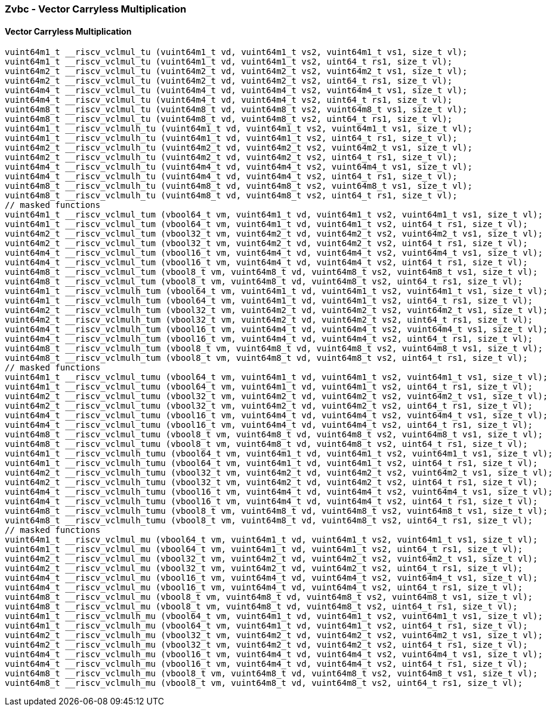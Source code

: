 
=== Zvbc - Vector Carryless Multiplication

[[policy-variant-overloaded]]
==== Vector Carryless Multiplication

[,c]
----
vuint64m1_t __riscv_vclmul_tu (vuint64m1_t vd, vuint64m1_t vs2, vuint64m1_t vs1, size_t vl);
vuint64m1_t __riscv_vclmul_tu (vuint64m1_t vd, vuint64m1_t vs2, uint64_t rs1, size_t vl);
vuint64m2_t __riscv_vclmul_tu (vuint64m2_t vd, vuint64m2_t vs2, vuint64m2_t vs1, size_t vl);
vuint64m2_t __riscv_vclmul_tu (vuint64m2_t vd, vuint64m2_t vs2, uint64_t rs1, size_t vl);
vuint64m4_t __riscv_vclmul_tu (vuint64m4_t vd, vuint64m4_t vs2, vuint64m4_t vs1, size_t vl);
vuint64m4_t __riscv_vclmul_tu (vuint64m4_t vd, vuint64m4_t vs2, uint64_t rs1, size_t vl);
vuint64m8_t __riscv_vclmul_tu (vuint64m8_t vd, vuint64m8_t vs2, vuint64m8_t vs1, size_t vl);
vuint64m8_t __riscv_vclmul_tu (vuint64m8_t vd, vuint64m8_t vs2, uint64_t rs1, size_t vl);
vuint64m1_t __riscv_vclmulh_tu (vuint64m1_t vd, vuint64m1_t vs2, vuint64m1_t vs1, size_t vl);
vuint64m1_t __riscv_vclmulh_tu (vuint64m1_t vd, vuint64m1_t vs2, uint64_t rs1, size_t vl);
vuint64m2_t __riscv_vclmulh_tu (vuint64m2_t vd, vuint64m2_t vs2, vuint64m2_t vs1, size_t vl);
vuint64m2_t __riscv_vclmulh_tu (vuint64m2_t vd, vuint64m2_t vs2, uint64_t rs1, size_t vl);
vuint64m4_t __riscv_vclmulh_tu (vuint64m4_t vd, vuint64m4_t vs2, vuint64m4_t vs1, size_t vl);
vuint64m4_t __riscv_vclmulh_tu (vuint64m4_t vd, vuint64m4_t vs2, uint64_t rs1, size_t vl);
vuint64m8_t __riscv_vclmulh_tu (vuint64m8_t vd, vuint64m8_t vs2, vuint64m8_t vs1, size_t vl);
vuint64m8_t __riscv_vclmulh_tu (vuint64m8_t vd, vuint64m8_t vs2, uint64_t rs1, size_t vl);
// masked functions
vuint64m1_t __riscv_vclmul_tum (vbool64_t vm, vuint64m1_t vd, vuint64m1_t vs2, vuint64m1_t vs1, size_t vl);
vuint64m1_t __riscv_vclmul_tum (vbool64_t vm, vuint64m1_t vd, vuint64m1_t vs2, uint64_t rs1, size_t vl);
vuint64m2_t __riscv_vclmul_tum (vbool32_t vm, vuint64m2_t vd, vuint64m2_t vs2, vuint64m2_t vs1, size_t vl);
vuint64m2_t __riscv_vclmul_tum (vbool32_t vm, vuint64m2_t vd, vuint64m2_t vs2, uint64_t rs1, size_t vl);
vuint64m4_t __riscv_vclmul_tum (vbool16_t vm, vuint64m4_t vd, vuint64m4_t vs2, vuint64m4_t vs1, size_t vl);
vuint64m4_t __riscv_vclmul_tum (vbool16_t vm, vuint64m4_t vd, vuint64m4_t vs2, uint64_t rs1, size_t vl);
vuint64m8_t __riscv_vclmul_tum (vbool8_t vm, vuint64m8_t vd, vuint64m8_t vs2, vuint64m8_t vs1, size_t vl);
vuint64m8_t __riscv_vclmul_tum (vbool8_t vm, vuint64m8_t vd, vuint64m8_t vs2, uint64_t rs1, size_t vl);
vuint64m1_t __riscv_vclmulh_tum (vbool64_t vm, vuint64m1_t vd, vuint64m1_t vs2, vuint64m1_t vs1, size_t vl);
vuint64m1_t __riscv_vclmulh_tum (vbool64_t vm, vuint64m1_t vd, vuint64m1_t vs2, uint64_t rs1, size_t vl);
vuint64m2_t __riscv_vclmulh_tum (vbool32_t vm, vuint64m2_t vd, vuint64m2_t vs2, vuint64m2_t vs1, size_t vl);
vuint64m2_t __riscv_vclmulh_tum (vbool32_t vm, vuint64m2_t vd, vuint64m2_t vs2, uint64_t rs1, size_t vl);
vuint64m4_t __riscv_vclmulh_tum (vbool16_t vm, vuint64m4_t vd, vuint64m4_t vs2, vuint64m4_t vs1, size_t vl);
vuint64m4_t __riscv_vclmulh_tum (vbool16_t vm, vuint64m4_t vd, vuint64m4_t vs2, uint64_t rs1, size_t vl);
vuint64m8_t __riscv_vclmulh_tum (vbool8_t vm, vuint64m8_t vd, vuint64m8_t vs2, vuint64m8_t vs1, size_t vl);
vuint64m8_t __riscv_vclmulh_tum (vbool8_t vm, vuint64m8_t vd, vuint64m8_t vs2, uint64_t rs1, size_t vl);
// masked functions
vuint64m1_t __riscv_vclmul_tumu (vbool64_t vm, vuint64m1_t vd, vuint64m1_t vs2, vuint64m1_t vs1, size_t vl);
vuint64m1_t __riscv_vclmul_tumu (vbool64_t vm, vuint64m1_t vd, vuint64m1_t vs2, uint64_t rs1, size_t vl);
vuint64m2_t __riscv_vclmul_tumu (vbool32_t vm, vuint64m2_t vd, vuint64m2_t vs2, vuint64m2_t vs1, size_t vl);
vuint64m2_t __riscv_vclmul_tumu (vbool32_t vm, vuint64m2_t vd, vuint64m2_t vs2, uint64_t rs1, size_t vl);
vuint64m4_t __riscv_vclmul_tumu (vbool16_t vm, vuint64m4_t vd, vuint64m4_t vs2, vuint64m4_t vs1, size_t vl);
vuint64m4_t __riscv_vclmul_tumu (vbool16_t vm, vuint64m4_t vd, vuint64m4_t vs2, uint64_t rs1, size_t vl);
vuint64m8_t __riscv_vclmul_tumu (vbool8_t vm, vuint64m8_t vd, vuint64m8_t vs2, vuint64m8_t vs1, size_t vl);
vuint64m8_t __riscv_vclmul_tumu (vbool8_t vm, vuint64m8_t vd, vuint64m8_t vs2, uint64_t rs1, size_t vl);
vuint64m1_t __riscv_vclmulh_tumu (vbool64_t vm, vuint64m1_t vd, vuint64m1_t vs2, vuint64m1_t vs1, size_t vl);
vuint64m1_t __riscv_vclmulh_tumu (vbool64_t vm, vuint64m1_t vd, vuint64m1_t vs2, uint64_t rs1, size_t vl);
vuint64m2_t __riscv_vclmulh_tumu (vbool32_t vm, vuint64m2_t vd, vuint64m2_t vs2, vuint64m2_t vs1, size_t vl);
vuint64m2_t __riscv_vclmulh_tumu (vbool32_t vm, vuint64m2_t vd, vuint64m2_t vs2, uint64_t rs1, size_t vl);
vuint64m4_t __riscv_vclmulh_tumu (vbool16_t vm, vuint64m4_t vd, vuint64m4_t vs2, vuint64m4_t vs1, size_t vl);
vuint64m4_t __riscv_vclmulh_tumu (vbool16_t vm, vuint64m4_t vd, vuint64m4_t vs2, uint64_t rs1, size_t vl);
vuint64m8_t __riscv_vclmulh_tumu (vbool8_t vm, vuint64m8_t vd, vuint64m8_t vs2, vuint64m8_t vs1, size_t vl);
vuint64m8_t __riscv_vclmulh_tumu (vbool8_t vm, vuint64m8_t vd, vuint64m8_t vs2, uint64_t rs1, size_t vl);
// masked functions
vuint64m1_t __riscv_vclmul_mu (vbool64_t vm, vuint64m1_t vd, vuint64m1_t vs2, vuint64m1_t vs1, size_t vl);
vuint64m1_t __riscv_vclmul_mu (vbool64_t vm, vuint64m1_t vd, vuint64m1_t vs2, uint64_t rs1, size_t vl);
vuint64m2_t __riscv_vclmul_mu (vbool32_t vm, vuint64m2_t vd, vuint64m2_t vs2, vuint64m2_t vs1, size_t vl);
vuint64m2_t __riscv_vclmul_mu (vbool32_t vm, vuint64m2_t vd, vuint64m2_t vs2, uint64_t rs1, size_t vl);
vuint64m4_t __riscv_vclmul_mu (vbool16_t vm, vuint64m4_t vd, vuint64m4_t vs2, vuint64m4_t vs1, size_t vl);
vuint64m4_t __riscv_vclmul_mu (vbool16_t vm, vuint64m4_t vd, vuint64m4_t vs2, uint64_t rs1, size_t vl);
vuint64m8_t __riscv_vclmul_mu (vbool8_t vm, vuint64m8_t vd, vuint64m8_t vs2, vuint64m8_t vs1, size_t vl);
vuint64m8_t __riscv_vclmul_mu (vbool8_t vm, vuint64m8_t vd, vuint64m8_t vs2, uint64_t rs1, size_t vl);
vuint64m1_t __riscv_vclmulh_mu (vbool64_t vm, vuint64m1_t vd, vuint64m1_t vs2, vuint64m1_t vs1, size_t vl);
vuint64m1_t __riscv_vclmulh_mu (vbool64_t vm, vuint64m1_t vd, vuint64m1_t vs2, uint64_t rs1, size_t vl);
vuint64m2_t __riscv_vclmulh_mu (vbool32_t vm, vuint64m2_t vd, vuint64m2_t vs2, vuint64m2_t vs1, size_t vl);
vuint64m2_t __riscv_vclmulh_mu (vbool32_t vm, vuint64m2_t vd, vuint64m2_t vs2, uint64_t rs1, size_t vl);
vuint64m4_t __riscv_vclmulh_mu (vbool16_t vm, vuint64m4_t vd, vuint64m4_t vs2, vuint64m4_t vs1, size_t vl);
vuint64m4_t __riscv_vclmulh_mu (vbool16_t vm, vuint64m4_t vd, vuint64m4_t vs2, uint64_t rs1, size_t vl);
vuint64m8_t __riscv_vclmulh_mu (vbool8_t vm, vuint64m8_t vd, vuint64m8_t vs2, vuint64m8_t vs1, size_t vl);
vuint64m8_t __riscv_vclmulh_mu (vbool8_t vm, vuint64m8_t vd, vuint64m8_t vs2, uint64_t rs1, size_t vl);
----
